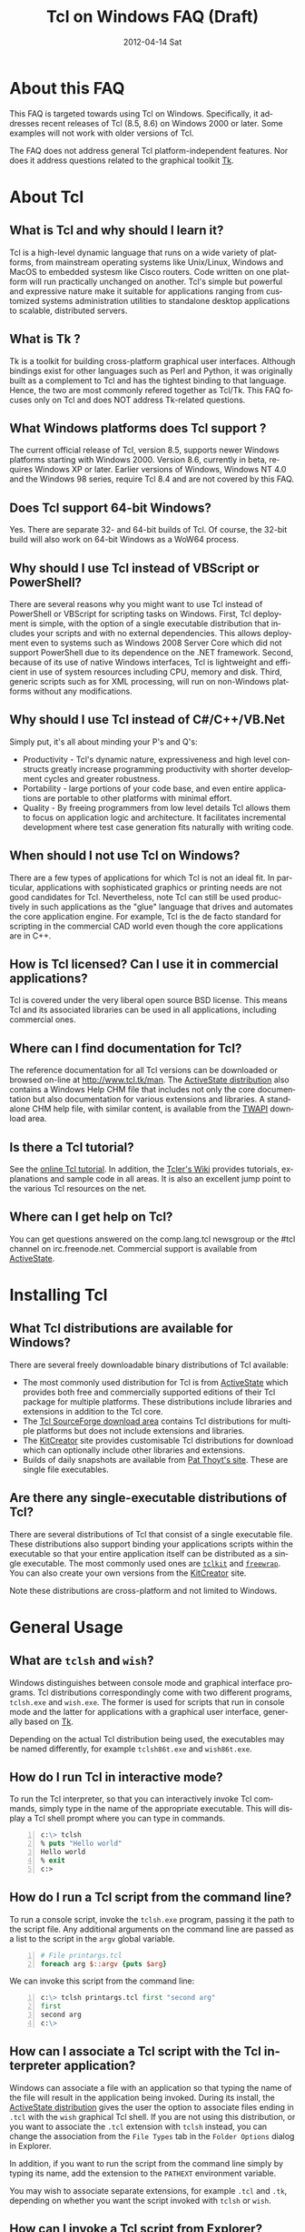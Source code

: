 #+STYLE: <style type='text/css'>html { font-family: sans-serif; width:750px; margin-left: 10px;} </style>
#+STYLE: <style type='text/css'>div#text-table-of-contents ul {padding-left: 1em; list-style-type: none; line-height:1.3em}</style>
#+STYLE: <style type='text/css'>div#text-table-of-contents > ul {padding-left: 0em;}</style>
#+STYLE: <style type='text/css'>div#text-table-of-contents > ul > li {padding-top: 0.5em; line-height: 1.5em;}</style>
#+TITLE:     Tcl on Windows FAQ (Draft)
#+AUTHOR:    Tcl Community
#+DATE:      2012-04-14 Sat
#+DESCRIPTION: Frequently Asked Questions about Tcl on Windows
#+KEYWORDS: 
#+LANGUAGE:  en
#+OPTIONS:   H:3 num:t toc:t \n:nil @:t ::t |:t ^:{} -:t f:t *:t <:t author:nil
#+OPTIONS:   TeX:t LaTeX:nil skip:nil d:nil todo:t pri:nil tags:not-in-toc
#+INFOJS_OPT: view:nil toc:nil ltoc:t mouse:underline buttons:0 path:http://orgmode.org/org-info.js
#+EXPORT_SELECT_TAGS: export
#+EXPORT_EXCLUDE_TAGS: noexport
#+LINK_UP:   
#+LINK_HOME: 

#+LINK: twapiman http://twapi.magicsplat.com/
#+LINK: wiki  http://wiki.tcl.tk/
#+LINK: tclman http://www.tcl.tk/man/tcl8.5/TclCmd/

* About this FAQ
   This FAQ is targeted towards using Tcl on Windows. Specifically,
   it addresses recent releases of Tcl (8.5, 8.6) on 
   Windows 2000 or later. Some examples will not work with older
   versions of Tcl.

   The FAQ does not address general Tcl platform-independent features.
   Nor does it address questions related to the graphical toolkit [[#Tk][Tk]].

* About Tcl
** What is Tcl and why should I learn it?
   Tcl is a high-level dynamic language that runs on a wide variety of platforms,
   from mainstream operating systems like Unix/Linux, Windows and MacOS 
   to embedded systesm like Cisco routers. Code written on one platform
   will run practically unchanged on another. Tcl's simple but powerful
   and expressive nature make it suitable for applications ranging from
   customized systems administration utilities to standalone desktop applications
   to scalable, distributed servers.

** What is Tk ?
   :PROPERTIES:
   :CUSTOM_ID: tk
   :END:
   Tk is a toolkit for building cross-platform graphical user interfaces.
   Although bindings exist for other languages such as Perl and Python,
   it was originally built as a complement to Tcl and has the tightest
   binding to that language. Hence, the two are most commonly refered
   together as Tcl/Tk.
   This FAQ focuses only on Tcl and does NOT address Tk-related questions.

** What Windows platforms does Tcl support ?
   The current official release of Tcl, version 8.5, supports newer Windows
   platforms starting with Windows 2000. Version 8.6, currently in beta,
   requires Windows XP or later. Earlier versions of Windows, Windows NT 4.0
   and the Windows 98 series, require Tcl 8.4 and are
   not covered by this FAQ. 

** Does Tcl support 64-bit Windows?
   Yes. There are separate 32- and 64-bit builds of Tcl. Of course, the
   32-bit build will also work on 64-bit Windows as a WoW64 process.

** Why should I use Tcl instead of VBScript or PowerShell?
   There are several reasons why you might want to use Tcl instead of
   PowerShell or VBScript for scripting tasks on Windows. First, Tcl
   deployment is simple, with the option of a single executable
   distribution that includes your scripts and with no external
   dependencies. This allows deployment even to systems such as Windows
   2008 Server Core which did not support PowerShell due to its
   dependence on the .NET framework.  Second, because of its use of
   native Windows interfaces, Tcl is lightweight and efficient in use of
   system resources including CPU, memory and disk. Third, generic
   scripts such as for XML processing, will run on non-Windows platforms
   without any modifications.

** Why should I use Tcl instead of C#/C++/VB.Net
   Simply put, it's all about minding your P's and Q's:
   - Productivity - Tcl's dynamic nature, expressiveness and
     high level constructs greatly increase programming productivity
     with shorter development cycles and greater robustness.
   - Portability - large portions of your code base, and even entire
     applications are portable to other platforms with minimal
     effort.
   - Quality - By freeing programmers from low level details Tcl allows
     them to focus on application logic and architecture. It facilitates
     incremental development where test case generation fits naturally
     with writing code.

** When should I not use Tcl on Windows?
   There are a few types of applications for which Tcl is not an ideal fit.
   In particular, applications with sophisticated graphics or printing
   needs are not good candidates for Tcl.
   Nevertheless, note Tcl can still be used productively in such
   applications as the "glue" language that drives and automates the
   core application engine. For example, Tcl is the de facto standard
   for scripting in the commercial CAD world even though the core applications
   are in C++.

** How is Tcl licensed? Can I use it in commercial applications?
   Tcl is covered under the very liberal open source BSD license.
   This means Tcl and its associated libraries can be used in all applications,
   including commercial ones.
** Where can I find documentation for Tcl?
   The reference documentation for all Tcl versions can be downloaded or
   browsed on-line at http://www.tcl.tk/man. The [[#activestatedistro][ActiveState distribution]] also
   contains a Windows Help CHM file that includes not only the core 
   documentation but also documentation for various extensions and libraries.
   A standalone CHM help file, with similar content, is available from
   the [[#twapi][TWAPI]] download area.

** Is there a Tcl tutorial?
   See the [[http://www.tcl.tk/man/tcl/tutorial/tcltutorial.html][online Tcl tutorial]]. In addition, the [[http://wiki.tcl.tk][Tcler's Wiki]] provides 
   tutorials, explanations
   and sample code in all areas. It is also an excellent jump point
   to the various Tcl resources on the net.

** Where can I get help on Tcl?
   You can get questions answered on the comp.lang.tcl newsgroup or the
   #tcl channel on irc.freenode.net. Commercial support is available from
   [[http://www.activestate.com/activetcl][ActiveState]].

* Installing Tcl
** What Tcl distributions are available for Windows?
   There are several freely downloadable binary distributions of Tcl available:
   - The most commonly used distribution for Tcl is from
     [[http://www.activestate.com/activetcl][ActiveState]] which provides both free and commercially supported
     editions of their Tcl package for multiple platforms. These
     distributions include libraries and extensions in addition to
     the Tcl core.
   - The [[http://tcl.sourceforge.net][Tcl SourceForge download area]] contains Tcl distributions for
     multiple platforms but does not include extensions and libraries.
   - The [[http://kitcreator.rkeene.org][KitCreator]] site provides customisable
     Tcl distributions for download which can optionally include
     other libraries and extensions.
   - Builds of daily snapshots are available from [[http://www.patthoyts.tk/tclkit/win32-ix86/daily/][Pat Thoyt's site]].
     These are single file executables.

** Are there any single-executable distributions of Tcl?
   There are several distributions of Tcl that consist of a single
   executable file. These distributions also support binding your
   applications scripts within the executable so that your entire
   application itself can be distributed as a single executable.
   The most commonly used ones are [[#tclkit][=tclkit=]] and [[#freewrap][=freewrap=]]. You
   can also create your own versions from the [[http://kitcreator.rkeene.org][KitCreator]] site.

   Note these distributions are cross-platform and not limited to Windows.

* General Usage
** What are =tclsh= and =wish=?
   Windows distinguishes between console mode and graphical interface programs.
   Tcl distributions correspondingly come with two different programs,
   =tclsh.exe= and =wish.exe=. The former is used for scripts that run in
   console mode and the latter for applications with a graphical user interface,
   generally based on [[#tk][Tk]].

   Depending on the actual Tcl distribution being used, the executables
   may be named differently, for example =tclsh86t.exe= and =wish86t.exe=.

** How do I run Tcl in interactive mode?
   To run the Tcl interpreter, so that you can interactively invoke Tcl
   commands, simply type in the name of the appropriate executable.
   This will display a Tcl shell prompt where you can type in commands.
#+BEGIN_SRC tcl -n
  c:\> tclsh
  % puts "Hello world"
  Hello world
  % exit
  c:>
#+END_SRC

** How do I run a Tcl script from the command line?
   To run a console script, invoke the =tclsh.exe= program, passing
   it the path to the script file. Any additional arguments on the command
   line are passed as a list to the script in the =argv= global variable.
#+BEGIN_SRC tcl -n
  # File printargs.tcl
  foreach arg $::argv {puts $arg} 
#+END_SRC
  We can invoke this script from the command line:
#+BEGIN_SRC tcl -n
  c:\> tclsh printargs.tcl first "second arg"
  first
  second arg
  c:\>
#+END_src

** How can I associate a Tcl script with the Tcl interpreter application?
   Windows can associate a file with an application so that typing the
   name of the file will result in the application being invoked.
   During its install, the
   [[#activestatedistro][ActiveState distribution]] gives the user the option to associate
   files ending in =.tcl= with the =wish= graphical Tcl shell. If you
   are not using this distribution, or you want to associate the =.tcl=
   extension with =tclsh= instead, you can change the association from
   the =File Types= tab in the =Folder Options= dialog in Explorer.

   In addition, if you want to run the script from the command line simply
   by typing its name, add the extension to the =PATHEXT= environment
   variable.

   You may wish to associate separate extensions, for example =.tcl= and
   =.tk=, depending on whether you want the script invoked with =tclsh=
   or =wish=.

** How can I invoke a Tcl script from Explorer?
   In order to run a Tcl script by double-clicking the script file, the file
   type must be associated with the Tcl shell. See the previous entry
   in this FAQ.

** How can I embed a Tcl script in a batch file?
   As an alternative to making =.tcl= files directly executable, you may
   prefer to make scripts executable by embedding them in batch files.
   For example, assume =printargs.bat= is somewhere in your =PATH= and
   contains the following:

#+BEGIN_SRC tcl -n
  ::if no {
  @tclsh "%~f0" %*
  @goto :eof 
  }
  # Tcl code start
  
  foreach arg $argv { puts $arg }
  # Tcl code end \
  :eof
#+END_SRC

  Invoking the file:

#+BEGIN_SRC tcl -n
  C:\>printargs first "second arg"
  first
  second arg
#+END_SRC

   See an explanation of the above and more sophisticated versions
   in the [[http://wiki.tcl.tk/2455][Tcl wiki]].

** How can I have Tcl always execute a certain set of commands on starting?
   On startup, =tclsh.exe= reads and executes commands in the file
   =tclshrc.tl= in the user's home directory. The user's home directory
   is given by the environment variable =USERPROFILE= or can be displayed
   with the Tcl command
: % file normalize ~

** When should I use a Tcl extension versus an external program?
Some tasks can be accomplished from Tcl by invoking external programs or
through the use of a Tcl extension ([[#killprocess][example]]). If you are writing a one-off
script with limited use or the command is rarely invoked, using an
external program might be sufficient. In other cases, use of an extension
is likely to be beneficial. It is generally much faster and also protects
against the external program not being available or installed
on the target system (this is true even for Windows components)
and differences arising from localization.
* General Windows programming
** How can I access the Windows registry?
   Tcl provides the [[http://www.tcl.tk/man/tcl8.5/TclCmd/registry.htm][=registry=]] command for doing various operations on
   the Windows registry. You will need to load the =registry= package
   first:

#+BEGIN_SRC tcl -n
   % package require registry
   % registry get HKEY_CURRENT_USER\\Environment PATH
   c:\bin;c:\tcl\tcl86\bin;c:\msys\bin
#+END_SRC

** How can I get system information?
   The Tcl global array =tcl_platform= provides basic information about
   the system such as the operating system, version number etc. Additional
   information is provided in the Windows environment variables which
   can be accessed via the global =env= array. For more extensive
   details, use the =osinfo= module in the [[#twapi][TWAPI]] extension.

** How can I print from a script?
   The [[#tkprint][TkPrint]] or [[#gdi][Printer]] extensions may be used for printing under Windows.
** How can I write a Windows service using Tcl?
   There are several options for running a Tcl script as a Windows
   service:
   - The [[#twapi][TWAPI]] extension's =run_as_service= command.
     See the [[http://wiki.tcl.tk/20993][network echo service sample]] on the Tcl wiki.
   - ActiveState's [[http://www.activestate.com/tcl][Tcl Development Kit]] provides a tool to wrap a Tcl script
     as a Windows service
   - Generic programs such as [[http://www.firedaemon.com/][Firedaemon]] and [[http://www.sw4me.com/winserv][winserv]] can also be used
     to run a Tcl script as a Windows service by spawning =tclsh.exe=
     as a child process.
* Processes
** How can I start a new process?
   :PROPERTIES:
   :CUSTOM_ID: exec
   :END:
   Tcl provides the [[tclman:exec.htm][=exec=]] command for starting new processes. The command
   supports pipes with multiple subprocesses, I/O redirection and background
   processes. The following commands all start a copy of notepad:
#+BEGIN_SRC dos -n
   % exec notepad.exe &
   % exec c:/windows/system32/notepad.exe &
   % exec {*}[auto_execok notepad] &
#+END_SRC
   Line 1 assumes =notepad.exe= is in a directory in your =PATH= environment
   variable. Line 2 explicitly specifies the path to the program. Line 3
   makes use of the  [[tclman:library.htm][=auto_execok=]]  command which returns 
   the full command line required for invocation filling
   in the path, extension if missing as well as checking for =cmd.exe=
   built-in commands.
#+BEGIN_SRC dos -n
   % auto_execok notepad
   C:/WINDOWS/system32/notepad.EXE
   % auto_execok dir
   C:/WINDOWS/system32/cmd.exe /c dir
#+END_SRC
   Line 1 returns the path to =notepad.exe=. Line 3 returns the
   command line to invoke an internal =cmd.exe= command.

   For additional control over the child process, such as its display
   properties, security attributes, priority etc., use the
   [[twapiman:process.html#create_process][=create_process=]] command from the [[#twapi][TWAPI]] extension.

** How can I read from and write to a child process?
   Use the Tcl =open= command to open a pipe by prefixing the child
   process command line with a =|= character. Then read and write
   using the standard Tcl I/O commands =puts=. =gets=, =read= etc.
#+BEGIN_SRC tcl -n
   % set fd [open "| cmd.exe /c dir"]
   file94e0d8
   % while {![eof $fd]} {puts [gets $fd]}
   % close $fd
#+END_SRC
** How can I launch a document or URL?
   To start up an application associated with a file or URL,
   invoke the Windows =cmd.exe= internal
   =start= command. For example,
   : % exec {*}[auto_execok start] "" myfile.doc &
   : % exec {*}[auto_execok start] "" http://www.google.com &

   Alternatively, see the [[#shellexecute][next entry]].

** How can I invoke an action, like print, on a document?
   :PROPERTIES:
   :CUSTOM_ID: shellexecute
   :END:
   The Windows Explorer Shell associates certain actions that can
   be carried out on a document based on its file type. These actions,
   such as =Open=, =Edit=, =Print= can be invoked from the right-click
   menu in Explorer. To invoke the action using Tcl, use the
   [[twapiman:shell.html#shell_execute][=shell_execute=]]
   command from the [[#twapi][TWAPI]] extension.

   The following will use the default action =Open= to start
   editing the file with Microsoft Word.
   : twapi::shell_execute -path sample.doc

   To print the file:
   : twapi::shell_execute -path sample.doc -verb print

   To compose an email message:
   : twapi::shell_execute -path mailto:someone@somewhere.com

** How can I start a privileged process under UAC?
   Windows Vista and later versions implement User Account Control (UAC)
   under which even processes belonging to privileged accounts run with
   reduced privileges unless explicitly elevated by the user.
   To start a process in elevated mode, use the 
   =shell_execute= command from the [[#twapi][TWAPI]] extension with the =runas= action.
: twapi::shell_execute -verb runas -path services.msc

** How can I terminate a process?
   :PROPERTIES:
   :CUSTOM_ID: killprocess
   :END:
   The  [[#twapi][TWAPI]] extension provides the =end_process= command for this purpose.
: twapi::end_process 1234
: foreach pid [twapi::get_process_ids -name notepad.exe] {twapi::end_process $pid}

   As an alternative, you can invoke the Windows command line program =taskkill.exe= 
   using Tcl's [[#exec][=exec=]] command to terminate a process by its PID or name.
#+BEGIN_SRC tcl -n
   exec {*}[auto_execok taskkill] /PID 1234
   exec {*}[auto_execok taskkill] /IM notepad.exe
#+END_SRC

* Files and Disks
** What file path separator should I in Tcl?
   Like the Windows kernel (as opposed to the Windows DOS command prompt),
   Tcl will accept either =/= or =\= as a directory separator in a file path.
   However, like in other languages such as C, =\= is also used in Tcl syntax
   to indicate an escape sequence. Hence when used in a literal it needs
   to be doubled:
   : % file exists c:\\windows\\system32
   In some cases, such as executing an external program that expects
   =\= as the directory separator, you can use the
   [[tclman:file][=file nativename=]] command to convert a path:
   : % file nativename c:/windows/system32
   : c:\windows\system32
** How can I get a list of drives in the system?
   Use Tcl's =file volumes= command.
: % file volumes
: C:/ D:/
** How can I access files on remote shares?
   Tcl understands UNC names of the form =\\SERVER\SHARE\some\file=
   so the standard Tcl I/O commands can be used to open and access
   files on remote shares.
** How can I monitor changes to the file system?
   You can either use the Tcl [[tclman:glob.htm][glob]] command to read a directory and poll
   for changes or use the [[#twapi][TWAPI]] extension as shown in the session below.
   Both methods have their advantages and disadvantages. Polling can be
   expensive as the entire directory tree has to be read and compared.
   The [[#twapi][TWAPI]] method uses Windows notification as and when changes
   occur and has filtering options. On the other hand, notifications
   are not guaranteed to be delivered under load. Reliability is
   particularly an issue with remote file systems. You may wish to
   use a combination of the two methods depending on the application.

   The sample below illustrates use of [[#twapi][TWAPI]]'s
   [[twapiman:disk.html#begin_filesystem_monitor][=begin_filesystem_monitor=]] command:
#+BEGIN_SRC tcl -n
   % proc pargs args {puts [join $args ,]}
   % set notifier [twapi::begin_filesystem_monitor C:/windows pargs -subtree true -write true -patterns {*.exe *.dll}]
   % puts stderr "Type Ctrl-C to exit"
   % vwait forever
#+END_SRC
   This command will print a line whenever an executable (=.exe= or =.dll=)
   is written to anywhere under the Windows directory. The
   [[tclman:vwait][=vwait=]] command is required in this small example as notifications
   require the Tcl event loop to be running.
** How can I get device notifications such as CD or pen drive insertion?
   Use the [[#twapi][TWAPI]] extension as shown in the session below.
   (IMPORTANT: The example assumes the Tcl event loop is running
   which is required for receiving notifications.)

#+BEGIN_SRC tcl -n
   % proc pargs args {puts "Device event: [join $args ,]"}
   % set notifier [twapi::start_device_notifier pargs -deviceinterface volume]
   devnotifier#2
   Device event: devnotifier#2,devnodes_changed
   Device event: devnotifier#2,devnodes_changed
   Device event: devnotifier#2,devicearrival,volume,E:,
   Device event: devnotifier#2,devnodes_changed
   Device event: devnotifier#2,deviceremovecomplete,volume,E:,
   Device event: devnotifier#2,devnodes_changed
   Device event: devnotifier#2,deviceremovecomplete,volume,D:,mediachange
   Device event: devnotifier#2,devicearrival,volume,D:,mediachange
   % ::twapi::stop_device_notifier $notifier
#+END_SRC
The =twapi::start_device_notifier= command on Line 2 is
used to receive notifications
of new volumes including USB pen drives, CD insertion and network shares.
It invokes the supplied callback whenever a device volume change event
occurs. The callback can filter for the events of interest based on
the parameter supplied to it. For example, the above console session
shows the insertion and removal of a USB pen drive (Lines 6 and 8)
followed by the removal and insertion of a new CD (Lines 10 and 11).
The =mediachange= attribute
indicates that the event is only a change of CD media as opposed
to a new CD-ROM device.
* Windows Shell and Desktop
** How can I create desktop shortcuts?
   Use the =write_shortcut= command of the [[#twapi][TWAPI]] extension to create shortcuts.
   The code below will create a shortcut on the desktop to =notepad.exe=.
#+BEGIN_SRC tcl -n
   % set path [file join [::twapi::get_shell_folder desktopdirectory]
   % twapi::write_shortcut $path -path c:/windows/system32/notepad.exe
#+END_SRC

   For URL shortcuts, use the =write_url_shortcut= command from [[#twapi][TWAPI]].
** How can I register a hotkey to invoke a script?
   Windows hotkeys are a means to invoke actions in an application
   irrespective of which application has the keyboard focus. Run the
   example below in a DOS window. =Ctrl-Alt-F11= will start a copy
   of =notepad= no matter which application has the foreground.
   =Ctrl-Alt-F12= will stop the script.

#+BEGIN_SRC tcl -n
   set notepad_hk "Ctrl-Alt-F11"
   set exit_hk    "Ctrl-Alt-F12"
   puts "$notepad_hk will bring up a new copy of notepad"
   puts "$exit_hk will unregister the hotkey and exit"

   proc remove_hotkeys_and_exit {} {
     twapi::unregister_hotkey $::notepad_hk_id
     twapi::unregister_hotkey $::exit_hk_id
     exit
   }

   set notepad_hk_id [twapi::register_hotkey Ctrl-Alt-F11 "exec notepad.exe &"]
   set exit_hk_id    [twapi::register_hotkey Ctrl-Alt-F12 "remove_hotkeys_and_exit"]

   # If running in tclsh, need a vwait to get eventloop running.
   vwait forever
#+END_SRC

** How can I play audio files?
The [[#snack][Snack]] extension is a complete and powerful cross-platform package for
audio generation, playback, recording and analysis.
See the [[http://www.speech.kth.se/snack/tutorial.html][Snack tutorial]] for examples.

   For very basic needs, [[#twapi][TWAPI]] has a module that can play =WAV= files
   and system sounds.
: % twapi::play_sound c:/windows/media/chimes.wav

** How can I copy and paste text to the clipboard?
   If you are also using [[Tk]], use the =clipboard= command to read and
   write the clipboard. If you are not using [[#tk][Tk]], or you need a format
   that is not supported by the =clipboard= command, use the
   =read_clipboard_text= and =write_clipboard_text= commands from [[#twapi][TWAPI]]
   as shown in the next entry.
** How can I copy and paste formatted or binary data ?
   If data you are copying and pasting is not plain text, use the
   =read_clipboard= and =write_clipboard= commands from [[#twapi][TWAPI]].
   
   The example session below gets HTML format data from the clipboard.
#+BEGIN_SRC tcl -n
   % twapi::open_clipboard (ref:openclip)
   % set fmt [::twapi::register_clipboard_format "HTML Format"] (ref:getclipfmt)
   49384
   % twapi::read_clipboard $fmt
   Version:0.9
   StartHTML:00000158
   EndHTML:00000260
   ...lines not shown...
   <html><body>
   <!--StartFragment--><h2><a name="name">Tcl for Windows FAQ</a></h2><!--EndFragment-->
   </body>
   </html>
   % twapi::read_clipboard_text
   Tcl for Windows FAQ
   % twapi::close_clipboard
#+END_SRC
   
   Since HTML format is not a standard predefined clipboard format,
   Line 2 of the example first gets the format identifier associated with
   it. Note also the difference in results with the =read_clipboard=
   command on Line 4 and the =read_clipboard_text= command on Line 13.
* Interoperating with other applications
** How can Tcl communicate with other applications using DDE?
Tcl's built-in [[http://www.tcl.tk/man/tcl8.5/TclCmd/dde.htm][=dde package=]] allows Tcl scripts to act
as a DDE client or server. However, DDE is a legacy technology
and you should use COM interfaces instead wherever possible.
** How can Tcl act as a COM client?
   Several extensions support COM client access from Tcl.
   - The [[#tcom][TCOM]] extension (32-bit only)
   - The [[#optcl][Optcl]] extension (32-bit only)
   - The =COM= module of the [[#twapi][TWAPI]] extension (32- and 64-bit)
   See entries below for example usage.
** How can Tcl act as a COM server?
   Both the [[#tcom][TCOM]] extension and [[#optcl][Optcl]] extensions support implementation
   of 32-bit COM servers in Tcl. There is currently no support for 64-bit
   COM implementations but this is not strictly required as 64-bit
   COM clients should still be able to invoke 32-bit COM servers.
** How can I automate Internet Explorer with Tcl?
   Automation of IE using COM is done by creating an instance using
   the PROGID =InternetExplorer.Application= and calling methods
   on it. You can find [[http://msdn.microsoft.com/en-us/library/aa752084%28v%3Dvs.85%29.aspx][documentation]] on MSDN. Here is an example
   using [[#twapi][TWAPI]].
#+BEGIN_SRC tcl -n
   % set ie [twapi::comobj InternetExplorer.Application]
   % $ie Visible true
   % $ie Navigate http://www.tcl.tk
   % $ie destroy
#+END_SRC

   For a [[#tcom][TCOM]] example, see the Wiki article at [[http://wiki.tcl.tk/29255]].
** How can I integrate with Microsoft Office?
   Automation or integration with Office can be accomplished using
   any of the COM extensions mentioned above. For documentation
   on the objects and methods exposed by Office, follow the links
   on the [[http://msdn.microsoft.com/en-us/office/aa905496][Office developer page]].
   
   The [[#tcomoffice][TcomOffice]] package provides a high level API over the COM
   interfaces to interact with Microsoft Office.

   The following example from the Wiki illustrates the use of TCOM
   to create a worksheet and add some data to it.
#+BEGIN_SRC tcl -n
   package require tcom
   set excel [::tcom::ref createobject Excel.Application]
   $excel Visible 1
   set workbooks [$excel Workbooks]
   set workbook [$workbooks Add]
   set worksheets [$workbook Worksheets]
   set worksheet [$worksheets Item [expr 1]]
   set cells [$worksheet Cells]
   for {set row 1} {$row<=10} {incr row} {
     foreach column {A B C D E F G H I J K L} {
       $cells Item $row $column $column$row
     }
   }
   puts [[[$worksheet UsedRange] Columns] Count]
   puts [[[$worksheet UsedRange] Rows] Count]
#+END_SRC
** How can SQL Server be accessed from Tcl?
* System Administration
** How can I manage user accounts?
The [[#twapi][TWAPI extension]] provides several commands related to user and group
account management.
#+BEGIN_SRC tcl -n
: % twapi::new_user brad -password jennifer
: % twapi::add_user_to_global_group angelina_fans brad
: % twapi::set_user_password brad angelina 
: % twapi::delete_user brad
#+END_SRC

You can also use the Active Directory interfaces for this purpose.

** How can I access Active Directory with Tcl?
   You can work with Active Directory via the =LDAP= module in the [[#tcllib][tcllib]] 
   package library, or via the Active Directory Service Interface (ADSI)
   through one of the Tcl COM extensions.

TBD

** How can I use WMI for system management?
   Like ADSI, Windows Management Instrumentation (WMI) also provides a
   scriptable interface via COM which is documented on the
   [[http://msdn.microsoft.com/en-us/library/windows/desktop/aa393258%28v=vs.85%29.aspx][MSDN WMI Reference]] site.

#+BEGIN_SRC tcl -n
   % twapi::comobj_object "winmgmts://./root/cimv2"
   % $wmi -with {
       {ExecQuery "select * from Win32_NetworkAdapter"}
     } -iterate net {
       puts "[$net DeviceID]:[$net Description]"
       $net destroy
     }
   1:Broadcom 440x 10/100 Integrated Controller
   3:Intel(R) PRO/Wireless 2915ABG Network Connection
   3:1394 Net Adapter
   ...
#+END_SRC
   Additional examples are on the [[wiki:16660][TWAPI and WMI]] wiki page.
** How can I remotely administer a Windows system?
** How can I check if an application or hotfix is installed?
   The Windows Installer database can be accessed using either WMI
   or the Windows Installer COM object. Either method requires
   one of the Tcl COM extensions. The example below checks for
   a specific hotfix.
#+BEGIN_SRC tcl -n
   % set wmi [twapi::comobj_object "winmgmts://./root/cimv2"]
   ::oo::Obj1233
   % $wmi -with {
       {ExecQuery "select * from Win32_QuickFixEngineering where HotFixID='KB2485663'"}
     } -iterate app {
       puts "[$app HotFixID]: [$app Description]"
     }
   KB2485663: Security Update for Windows XP (KB2485663)
#+END_SRC
** How can I read and write the event log?
   Use the =Windows event log= module from the [[#twapi][TWAPI]] extension.
   Here is an example to dump the Application event log to the console:
#+BEGIN_SRC tcl -n
   set hevl [twapi::eventlog_open -source Application]
   # Make translation binary (lf), since records have embedded CR-LF,
   # we will have to explicitly output CR-LF pairs
   fconfigure stdout -translation lf
   # Keep reading record until no more
   while {[llength [set events [twapi::eventlog_read $hevl]]]} {
     # print out each record
     foreach eventrec $events {
       array set event $eventrec
       set time [clock format $event(-timewritten) -format "%x %X"]
       set source   $event(-source)
       set category [twapi::eventlog_format_category $eventrec -width -1]
       set message  [twapi::eventlog_format_message $eventrec -width -1]
       puts -nonewline "Time: $time\r\nSource: $source\r\nCategory: $category\r\n$message\r\n\r\n"
     }
   }
  twapi::eventlog_close $hevl
#+END_SRC

* Interoperability with .Net
** Is there a .NET version of Tcl?
   [[#eagle][Eagle]] is an 
   implementation of the Tcl scripting language for the .Net
   Common Language Runtime (CLR). It is fully interoperable with 
   other .Net languages and components.
** How can I call .NET components from Tcl?
   The [[#eagle][Garuda]] extension provides support for calling .Net components
   from Tcl.

* Networking and Communications
** How can I communicate over the network?
   The Tcl =socket= command creates a TCP/IP socket that can be used
   with the standard Tcl I/O commands such as =read= and =puts=.
** How can I communicate over named pipes and why would I want to?
   Use [[#twapi][TWAPI]]'s =namedpipe_server= or =namedpipe_client= commands. These
   create a Tcl channel that can be used with the standard Tcl I/O
   commands. Named pipes are not advised over wide area network connections
   for performance reasons. In local environments, their primary
   benefit is that they provide an easy means for access control
   and authentication.
** How can I communicate over serial ports?
   Tcl's =open= command can be used to open a serial port. For example,
   : set fd [open "COM1:" r+]
   For ports with number greater than 9, the UNC syntax must be used
   instead, for example =\\.\COM10=.
   : set fd [open "\\\\.\\COM10" r+]
   Note the =\= is doubled in the command as it is the escape character
   in Tcl syntax.

   Once open, the standard Tcl I/O commands can be used to read and write
   to the port.

** How can I download a file or a Web page?
   Tcl comes with a standard package =http= 
#+BEGIN_SRC tcl -n
   % package require http
   2.8.3
   % set tok [http::geturl http://www.google.com]
   ::http::1
   % puts "Status: [http::status $tok]"
   Status: ok
   % if {[http::status $tok] eq "ok"} { puts [http::data $tok] }
   <HTML><HEAD><meta http-equiv="content-type" content="text/html;charset=utf-8">
   ...more lines...
   </HTML>
   % http::cleanup $tok
#+END_SRC

   Packages for other protocols, like FTP, are available in [[#tcllib][tcllib]].

   The [[#tclcurl][TclCurl]] extension provides an interface to the =libcurl= library
   for many more protocols and options.
** How can I get better networking performance?
   Tcl's built in =socket= cross-platform implementation is
   sufficient for the majority
   of applications. In some cases where maximum performance and capacity
   is desired, the
   [[#iocpsock][iocpsock]] extension provides an interface based on Windows I/O completion
   ports. Except for the socket creation command, the extension is fully
   compatible with Tcl's I/O commands so it is even possible to choose
   between it and the Tcl =socket= command at run time.
* Building Tcl for Windows
** Where can I get the Tcl source code?
   The source code for the public releases of Tcl can be obtained
   from the SourceForge Tcl download area at
   [[http://sourceforge.net/projects/tcl/files/Tcl/]]. Extract the
   zip file to wherever you want to do the build. Depending on the
   tool chain you will use to build Tcl, it is advisable to not
   have spaces in the path.

   To get the current development snapshot of Tcl, you can check out sources
   from the Tcl source repository at http://core.tcl.tk with a mirror
   at http://mirror1.tcl.tk. It is maintained using a distributed revision control
   system called =fossil=, binaries for which can be downloaded from
   http://www.fossil-scm.org/download.html.
   Detailed instructions for working with the Tcl repository
   are at [[wiki:28126]].

   *Note*: Do not place the sources in a path that has spaces in it.
   Some of the compiler tools have problems with such paths.
   If necessary, you can use the DOS =subst= command to assign a
   drive letter to the path in order to hide the spaces.
** Which compiler should I use to build Tcl ?

   There are several tool chain options for building Tcl for Windows.
   - Building with Visual C++ 6.0, as opposed to a newer Visual Studio version,
     has the advantage that the associated runtime library =msvcrt.dll= is
     pre-installed on every Windows system and does not have to be shipped
     with your Tcl distribution. However, the compiler is not free.
   - Building with the Microsoft SDK compilers requires that the
     compiler runtimes be redistributed. But the compilers themselves
     are free.
   - Building with the open source MinGW tool chain based on =gcc=
     also does not require redistributing runtime libraries as it
     uses =msvcrt.dll=. Setup is a little more complicated.
   - The compilers in newer versions of Visual Studio are identical
     to the free SDK compilers so not much is to be gained from using
     these commercial versions.

** How do I build Tcl using Visual C++ 6.0?
   :PROPERTIES:
   :CUSTOM_ID: vc6
   :END:
   The file =win\makefile.vc= in the =win= directory is used to build
   Tcl using Microsoft's compilers. The build process automatically
   figures out what version of the compiler is being used.

   Note Visual C++ 6.0 can only build the 32 bit version of Tcl.

   There are several options that can be passed to =makefile.vc=. See
   the top of the file for instructions. The sample below illustrates
   most common usage.

: "%ProgramFiles%\Microsoft Visual Studio\VC98\Bin\vcvars32.bat"
: cd <TCL SOURCE ROOT DIRECTORY>\win
: nmake -f makefile.vc INSTALLDIR=c:\tcl release
: nmake -f makefile.vc INSTALLDIR=c:\tcl install

   The last step is only necessary to install the binaries on the build
   system or to create a distribution.

   Note this only builds Tcl, and not the [[$tk][Tk]] library. If you want
   to build the Tk library as well, you need the February 2003 version
   of the SDK since Visual C++ 6.0 does not contain the required libraries
   for theming support. Later versions of the SDK will not do as they are
   not compatible with Visual C++ 6.0. The environment has to be
   set up so that the SDK headers and libraries appear before the
   Visual C++ ones. The following assumes the Tcl and Tk distributions
   are side-by-side in directories called =tcl= and =tk=.

#+BEGIN_SRC dos -n
   "%ProgramFiles%\Microsoft Visual Studio\VC98\Bin\vcvars32.bat"
   "c:\src\SDK-Feb-2003\setenv" /XP32 /RETAIL
   cd <TCL SOURCE ROOT DIRECTORY>\win
   nmake -f makefile.vc INSTALLDIR=c:\tcl release
   nmake -f makefile.vc INSTALLDIR=c:\tcl install
   nmake -f makefile.vc TCLDIR=..\..\tcl INSTALLDIR=c:\tcl release
   nmake -f makefile.vc TCLDIR=..\..\tcl INSTALLDIR=c:\tcl install
#+END_SRC 

** How do I build Tcl using the free Windows SDK compiler?

   The procedure for building using the Windows SDK compilers is similar
   to that for Visual C++ 6.0. See that [[#vc6][entry]] for an overview.
   The procedure below is specified
   for Windows SDK 7.0 but will be similar for other SDK versions.

   First, start a DOS command window to set up the build environment.
   Note certain =cmd.exe= command extensions have to be enabled
   for the SDK setup command file. Therefore, either start the command
   shell from the =Start->All Programs->Microsoft Windows SDK v7.0->CMD shell=
   menu or at the DOS command prompt, start a new shell by typing
: C:\WINDOWS\system32\cmd.exe /E:ON /V:ON /T:0E

   Then, at the command shell prompt, type the following to build 32-bit Tcl:
: "%ProgramFiles%\Microsoft SDKs\Windows\v7.0\bin\setenv" /x86 /xp /Release

   Alternatively, for 64-bit Tcl, set up for a 64-bit tool chain:
: "%ProgramFiles%\Microsoft SDKs\Windows\v7.0\bin\setenv" /x64 /xp /Release

   Then to build Tcl and Tk,
#+BEGIN_SRC dos -n
   cd <TCL SOURCE ROOT DIRECTORY>\win
   nmake -f makefile.vc INSTALLDIR=c:\tcl release
   nmake -f makefile.vc INSTALLDIR=c:\tcl install
   nmake -f makefile.vc TCLDIR=..\..\tcl INSTALLDIR=c:\tcl release
   nmake -f makefile.vc TCLDIR=..\..\tcl INSTALLDIR=c:\tcl install
#+END_SRC 

   This will build 32 or 64-bit Tcl depending on how the environment
   was set up.

   Note this procedure can be used for cross-building 64-bit Tcl from
   a 32-bit system and vice versa.

** How do I build Tcl using MinGW?
   To be written. Contributions welcome.

** How do I create a single executable Tcl distribution (tclkit)?
   To be written. Contributions welcome.

* Tcl packages and extensions
** Tcllib
   Tcllib is a collection of cross-platform Tcl
   packages that cover a large number of areas from text processing,
   mathematical algorithms, data structures, parsing, data structures, 
   HTML and XML, networking, automata and more. It is available from
   [[http://tcllib.sourceforge.net]].
** Tcl for Windows API (TWAPI)
   :PROPERTIES:
   :CUSTOM_ID: twapi
   :END:
   The TWAPI extension includes modules that cover a broad cross-section
   of the Windows API. It is available at http://twapi.sourceforge.net.
** Snack Sound Toolkit
   The Snack extension is a complete and powerful cross-platform package for
   audio generation, playback, recording and analysis. It is available
   at http://www.speech.kth.se/snack/. 
** TCOM
   :PROPERTIES:
   :CUSTOM_ID: tcom
   :END:
   The TCOM extension provides support for both COM client and server
   access from Tcl. It is available from [[http://www.vex.net/~cthuang/tcom/]].
   Although stable, it is not under active development and there is no
   64-bit version available.
** Optcl
   :PROPERTIES:
   :CUSTOM_ID: optcl
   :END:
   The Optcl extension supports COM client and server access and also
   support for hosting ActiveX controls. It is available at
   http://www.patthoyts.tk/programming/optcl3010.zip. Like [[#tcom][TCOM]],
   it is not under active development and no 64-bit version is available.
** TcomOffice
   :PROPERTIES:
   :CUSTOM_ID: tcomoffice
   :END:
   The TcomOffice package provides high level interfaces to
   Microsoft Office programs using Tcl's COM extensions. It is available
   at [[http://www.posoft.de/html/extTcomExcel.html]].
** iocpsock
   The iocpsock extension provides a higher performance socket
   interface using I/O completion ports. It is available from
   http://sourceforge.net/projects/iocpsock.
** TkPrint
   :PROPERTIES:
   :CUSTOM_ID: tkprint
   :END:
   The TkPrint extension provides commands for printing. It is available at
   http://pages.videotron.com/cclients/files/tkprint1.1.html.
** Gdi and Printer
   :PROPERTIES:
   :CUSTOM_ID: gdi
   :END:
   The Gdi and Printer extensions contain commands to interface to
   the Win32 GDI and printing API's.
** Eagle and Garuda
   :PROPERTIES:
   :CUSTOM_ID: eagle
   :END:
   Eagle is an implementation of Tcl for .Net. Garuda is a Tcl extension
   that supports calling .Net components from Tcl.
   Both are available from http://eagle.to.
** TclCurl
The TclCurl extension provides a Tcl-callable interface to the =libcurl=
library for retrieving URL's using many different protocols. It is
available from http://personal.telefonica.terra.es/web/getleft/tclcurl/index.html.
** tclkit
   Tclkit is a single-file Tcl executable that also supports binding
   of application scripts within the executable to allow single-file
   distribution of applications that can be run directly without
   installing or unpacking. See [[wiki:52]].
** freewrap
   Freewrap is another single-executable distribution option. It is
   available from http://freewrap.sourceforge.net.
-----
